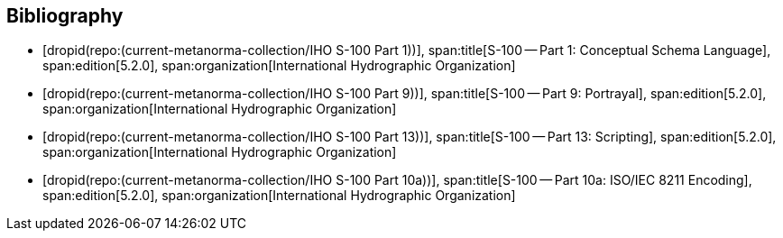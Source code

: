 [bibliography]
== Bibliography

* [[[Part1,dropid(repo:(current-metanorma-collection/IHO S-100 Part 1))]]],
span:title[S-100 -- Part 1: Conceptual Schema Language],
span:edition[5.2.0],
span:organization[International Hydrographic Organization]

* [[[Part9,dropid(repo:(current-metanorma-collection/IHO S-100 Part 9))]]],
span:title[S-100 -- Part 9: Portrayal],
span:edition[5.2.0],
span:organization[International Hydrographic Organization]

* [[[Part13,dropid(repo:(current-metanorma-collection/IHO S-100 Part 13))]]],
span:title[S-100 -- Part 13: Scripting],
span:edition[5.2.0],
span:organization[International Hydrographic Organization]

* [[[Part10a,dropid(repo:(current-metanorma-collection/IHO S-100 Part 10a))]]],
span:title[S-100 -- Part 10a: ISO/IEC 8211 Encoding],
span:edition[5.2.0],
span:organization[International Hydrographic Organization]
